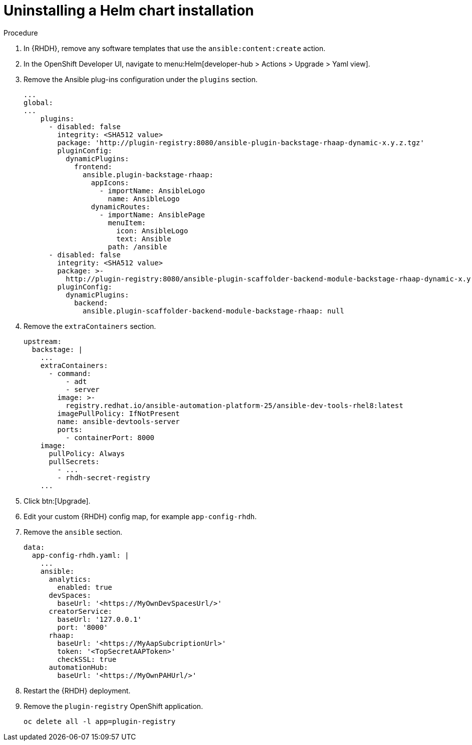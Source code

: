 :_mod-docs-content-type: PROCEDURE

[id="rhdh-uninstall-ocp-helm_{context}"]
= Uninstalling a Helm chart installation

.Procedure

. In {RHDH}, remove any software templates that use the `ansible:content:create` action.
. In the OpenShift Developer UI, navigate to menu:Helm[developer-hub > Actions > Upgrade > Yaml view].
. Remove the Ansible plug-ins configuration under the `plugins` section.
+
----
...
global:
...
    plugins:
      - disabled: false
        integrity: <SHA512 value>
        package: 'http://plugin-registry:8080/ansible-plugin-backstage-rhaap-dynamic-x.y.z.tgz'
        pluginConfig:
          dynamicPlugins:
            frontend:
              ansible.plugin-backstage-rhaap:
                appIcons:
                  - importName: AnsibleLogo
                    name: AnsibleLogo
                dynamicRoutes:
                  - importName: AnsiblePage
                    menuItem:
                      icon: AnsibleLogo
                      text: Ansible
                    path: /ansible
      - disabled: false
        integrity: <SHA512 value>
        package: >-
          http://plugin-registry:8080/ansible-plugin-scaffolder-backend-module-backstage-rhaap-dynamic-x.y.z.tgz
        pluginConfig:
          dynamicPlugins:
            backend:
              ansible.plugin-scaffolder-backend-module-backstage-rhaap: null
----
. Remove the `extraContainers` section.
+
----
upstream:
  backstage: |
    ...
    extraContainers:
      - command:
          - adt
          - server
        image: >-
          registry.redhat.io/ansible-automation-platform-25/ansible-dev-tools-rhel8:latest
        imagePullPolicy: IfNotPresent
        name: ansible-devtools-server
        ports:
          - containerPort: 8000
    image:  
      pullPolicy: Always
      pullSecrets:
        - ...
        - rhdh-secret-registry
    ...
----
. Click btn:[Upgrade].
. Edit your custom {RHDH} config map, for example `app-config-rhdh`.
. Remove the `ansible` section.
+
----
data:
  app-config-rhdh.yaml: |
    ...
    ansible:
      analytics:
        enabled: true
      devSpaces:
        baseUrl: '<https://MyOwnDevSpacesUrl/>'
      creatorService:
        baseUrl: '127.0.0.1'
        port: '8000'
      rhaap:
        baseUrl: '<https://MyAapSubcriptionUrl>'
        token: '<TopSecretAAPToken>'
        checkSSL: true
      automationHub:
        baseUrl: '<https://MyOwnPAHUrl/>'

----
. Restart the {RHDH} deployment.
. Remove the `plugin-registry` OpenShift application.
+
----
oc delete all -l app=plugin-registry
----

